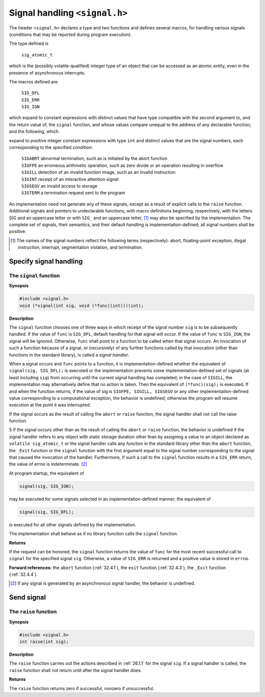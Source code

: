 .. index:: signal.h

.. _signal:

Signal handling ``<signal.h>``
******************************
.. index:: sig_atomic_t, SIG_DFL macro, SIG_ERR macro, SIG_IGN macro

The header ``<signal.h>`` declares a type and two functions and defines several macros,
for handling various signals (conditions that may be reported during program execution).

The type defined is

  | ``sig_atomic_t``

which is the (possibly volatile-qualified) integer type of an object that can be accessed as
an atomic entity, even in the presence of asynchronous interrupts.

The macros defined are

  | ``SIG_DFL``
  | ``SIG_ERR``
  | ``SIG_IGN``

which expand to constant expressions with distinct values that have type compatible with
the second argument to, and the return value of, the ``signal`` function, and whose values
compare unequal to the address of any declarable function; and the following, which

.. index:: SIGABRT macro, SIGFPE macro, SIGILL macro, SIGINT macro, SIGSEGV macro, SIGTERM macro

expand to positive integer constant expressions with type ``int`` and distinct values that are
the signal numbers, each corresponding to the specified condition:

  | ``SIGABRT`` abnormal termination, such as is initiated by the abort function
  | ``SIGFPE`` an erroneous arithmetic operation, such as zero divide or an operation resulting in overflow
  | ``SIGILL`` detection of an invalid function image, such as an invalid instruction
  | ``SIGINT`` receipt of an interactive attention signal
  | ``SIGSEGV`` an invalid access to storage
  | ``SIGTERM`` a termination request sent to the program

An implementation need not generate any of these signals, except as a result of explicit
calls to the ``raise`` function. Additional signals and pointers to undeclarable functions,
with macro definitions beginning, respectively, with the letters SIG and an uppercase
letter or with ``SIG_`` and an uppercase letter, [#]_ may also be specified by the
implementation. The complete set of signals, their semantics, and their default handling
is implementation-defined; all signal numbers shall be positive.

.. [#] The names of the signal numbers reflect the following terms
       (respectively): abort, floating-point exception, illegal instruction, interrupt, segmentation violation,
       and termination.

Specify signal handling
=======================
.. index:: signal function

.. _26.1.1:

The ``signal`` function
-----------------------
**Synopsis**

.. code-block:: c

   #include <signal.h>
   void (*signal(int sig, void (*func)(int)))(int);

**Description**

The ``signal`` function chooses one of three ways in which receipt of the signal number
``sig`` is to be subsequently handled. If the value of ``func`` is ``SIG_DFL``, default handling
for that signal will occur. If the value of ``func`` is ``SIG_IGN``, the signal will be ignored.
Otherwise, ``func`` shall point to a function to be called when that signal occurs. An
invocation of such a function because of a signal, or (recursively) of any further functions
called by that invocation (other than functions in the standard library), is called a *signal
handler*.

When a signal occurs and ``func`` points to a function, it is implementation-defined
whether the equivalent of ``signal(sig, SIG_DFL);`` is executed or the
implementation prevents some implementation-defined set of signals (at least including
``sig``) from occurring until the current signal handling has completed; in the case of
``SIGILL``, the implementation may alternatively define that no action is taken. Then the
equivalent of ``(*func)(sig);`` is executed. If and when the function returns, if the
value of sig is ``SIGFPE, SIGILL, SIGSEGV`` or any other implementation-defined
value corresponding to a computational exception, the behavior is undefined; otherwise
the program will resume execution at the point it was interrupted.

If the signal occurs as the result of calling the ``abort`` or ``raise`` function, the signal
handler shall not call the raise function.

5 If the signal occurs other than as the result of calling the ``abort`` or ``raise`` function, the
behavior is undefined if the signal handler refers to any object with static storage duration
other than by assigning a value to an object declared as ``volatile sig_atomic_t`` or
the signal handler calls any function in the standard library other than the ``abort``
function, the ``_Exit`` function or the ``signal`` function with the first argument equal to
the signal number corresponding to the signal that caused the invocation of the handler.
Furthermore, if such a call to the ``signal`` function results in a ``SIG_ERR`` return, the
value of errno is indeterminate. [#]_

At program startup, the equivalent of

.. code-block:: c

   signal(sig, SIG_IGN);

may be executed for some signals selected in an implementation-defined manner; the
equivalent of

.. code-block:: c

   signal(sig, SIG_DFL);

is executed for all other signals defined by the implementation.

The implementation shall behave as if no library function calls the ``signal`` function.

**Returns**

If the request can be honored, the ``signal`` function returns the value of ``func`` for the
most recent successful call to ``signal`` for the specified signal ``sig``. Otherwise, a value of
``SIG_ERR`` is returned and a positive value is stored in ``errno``.

**Forward references:** the ``abort`` function (:ref:`32.4.1`), the ``exit`` function (:ref:`32.4.3`), the
``_Exit`` function (:ref:`32.4.4`).

.. [#] If any signal is generated by an asynchronous signal handler, the behavior is undefined.

.. index:: raise function, sending signal

Send signal
===========
The ``raise`` function
----------------------
**Synopsis**

.. code-block:: c

   #include <signal.h>
   int raise(int sig);

**Description**

The ``raise`` function carries out the actions described in :ref:`26.1.1` for the signal ``sig``. If a
signal handler is called, the ``raise`` function shall not return until after the signal handler
does.

**Returns**

The ``raise`` function returns zero if successful, nonzero if unsuccessful.

